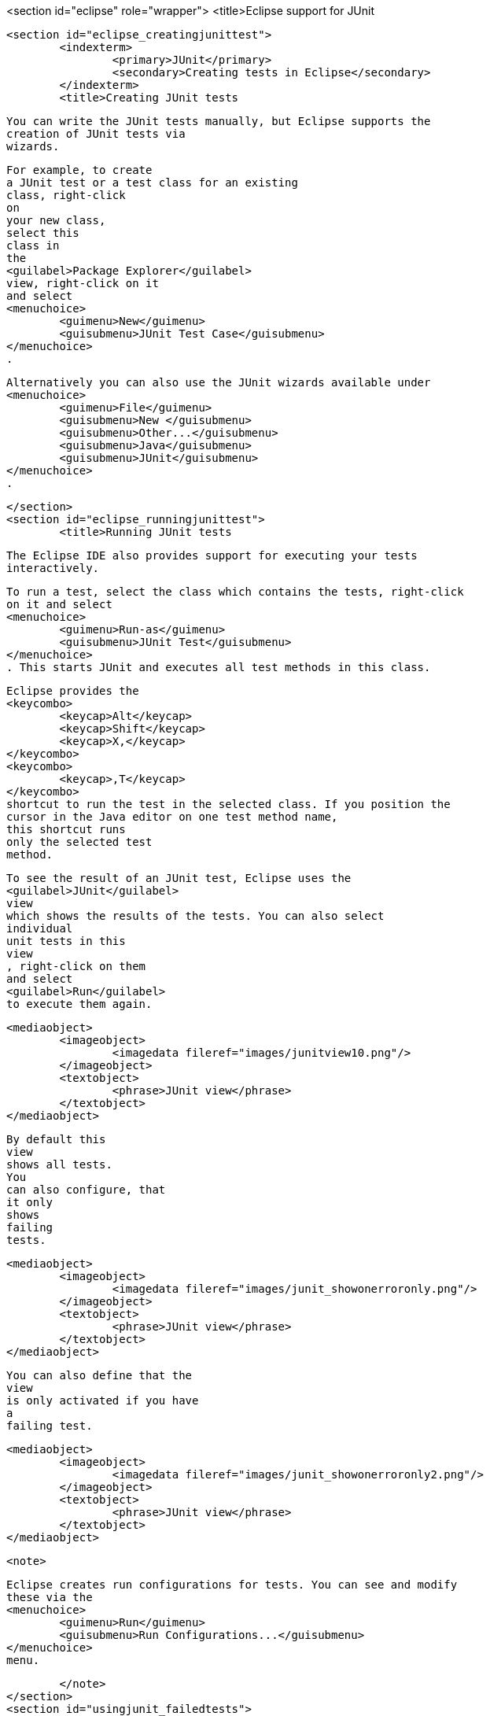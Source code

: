 <section id="eclipse" role="wrapper">
	<title>Eclipse support for JUnit

	<section id="eclipse_creatingjunittest">
		<indexterm>
			<primary>JUnit</primary>
			<secondary>Creating tests in Eclipse</secondary>
		</indexterm>
		<title>Creating JUnit tests
		
			You can write the JUnit tests manually, but Eclipse supports the
			creation of JUnit tests via
			wizards.
		

		
			For example, to create
			a JUnit test or a test class for an existing
			class, right-click
			on
			your new class,
			select this
			class in
			the
			<guilabel>Package Explorer</guilabel>
			view, right-click on it
			and select
			<menuchoice>
				<guimenu>New</guimenu>
				<guisubmenu>JUnit Test Case</guisubmenu>
			</menuchoice>
			.
		
		
			Alternatively you can also use the JUnit wizards available under
			<menuchoice>
				<guimenu>File</guimenu>
				<guisubmenu>New </guisubmenu>
				<guisubmenu>Other...</guisubmenu>
				<guisubmenu>Java</guisubmenu>
				<guisubmenu>JUnit</guisubmenu>
			</menuchoice>
			.
		
	</section>
	<section id="eclipse_runningjunittest">
		<title>Running JUnit tests

		 The Eclipse IDE also provides support for executing your tests
			interactively.
		
		
			To run a test, select the class which contains the tests, right-click
			on it and select
			<menuchoice>
				<guimenu>Run-as</guimenu>
				<guisubmenu>JUnit Test</guisubmenu>
			</menuchoice>
			. This starts JUnit and executes all test methods in this class.
		
		
			Eclipse provides the
			<keycombo>
				<keycap>Alt</keycap>
				<keycap>Shift</keycap>
				<keycap>X,</keycap>
			</keycombo>
			<keycombo>
				<keycap>,T</keycap>
			</keycombo>
			shortcut to run the test in the selected class. If you position the
			cursor in the Java editor on one test method name,
			this shortcut runs
			only the selected test
			method.
		


		
			To see the result of an JUnit test, Eclipse uses the
			<guilabel>JUnit</guilabel>
			view
			which shows the results of the tests. You can also select
			individual
			unit tests in this
			view
			, right-click on them
			and select
			<guilabel>Run</guilabel>
			to execute them again.
		


		
			<mediaobject>
				<imageobject>
					<imagedata fileref="images/junitview10.png"/>
				</imageobject>
				<textobject>
					<phrase>JUnit view</phrase>
				</textobject>
			</mediaobject>
		

		
			By default this
			view
			shows all tests.
			You
			can also configure, that
			it only
			shows
			failing
			tests.
		

		
			<mediaobject>
				<imageobject>
					<imagedata fileref="images/junit_showonerroronly.png"/>
				</imageobject>
				<textobject>
					<phrase>JUnit view</phrase>
				</textobject>
			</mediaobject>
		
		
			You can also define that the
			view
			is only activated if you have
			a
			failing test.
		
		
			<mediaobject>
				<imageobject>
					<imagedata fileref="images/junit_showonerroronly2.png"/>
				</imageobject>
				<textobject>
					<phrase>JUnit view</phrase>
				</textobject>
			</mediaobject>
		

		<note>
			
				Eclipse creates run configurations for tests. You can see and modify
				these via the
				<menuchoice>
					<guimenu>Run</guimenu>
					<guisubmenu>Run Configurations...</guisubmenu>
				</menuchoice>
				menu.
			
		</note>
	</section>
	<section id="usingjunit_failedtests">
		<title>Extracting the failed test and stacktraces
		
			To get the list of failed test,	right click on the test result and select
			<guilabel>Copy Failure List</guilabel>
			. This copies the failed tests and there stack traces into the clipboard.
		
		
			<mediaobject>
				<imageobject>
					<imagedata fileref="images/junitcopyfailurelist10.png"/>
				</imageobject>
				<textobject>
					<phrase>Copy failed tests into clipboard</phrase>
				</textobject>
			</mediaobject>
		

	</section>
	<section id="usingjunit_staticimports">
		<title>JUnit static imports
		<indexterm>
			<primary>JUnit</primary>
			<secondary>Static imports in Eclipse</secondary>
		</indexterm>
		
			Static import is a feature that allows fields and
			methods) defined in
			a class
			as
			`public static`
			to be used in Java code
			without specifying the class
			in which the field
			is defined.
		
		
			JUnit assert statement are typically defined as
			`public static`
			to allow the developer to write short test statements. The following
			snippet demonstrates an assert statement with and
			without static
			imports.
		
		
			<programlisting language="java">
				<xi:include xmlns:xi="http://www.w3.org/2001/XInclude" parse="text" href="./examples/static/Static.java" />
			</programlisting>
		





	</section>
	<section id="usingjunit_testsuites">
		<title>Wizard for creating test suites
		
			To create a test suite in Eclipse, you select the test classes which
			should be
			included into this in the
			<guilabel>Package Explorer</guilabel>
			view, right-click on them and
			select
			<menuchoice>
				<guimenu>New </guimenu>
				<guisubmenu>Other...</guisubmenu>
				<guisubmenu>JUnit</guisubmenu>
				<guisubmenu>JUnit Test Suite</guisubmenu>
			</menuchoice>
			.
		
		
			<mediaobject>
				<imageobject>
					<imagedata fileref="images/junittestsuite10.png"/>
				</imageobject>
				<textobject>
					<phrase>Create a test suite</phrase>
				</textobject>
			</mediaobject>
		
	</section>
	<section id="usingjunit_execption">
		<title>Testing exception
		<indexterm>
			<primary>JUnit</primary>
			<secondary>Exceptions</secondary>
		</indexterm>
		
			The
			`@Test (expected = Exception.class)`
			annotation is limited as it can only test for one exception. To test
			exceptions, you can use the following test
			pattern.
		
		
			<programlisting language="java">
				<xi:include xmlns:xi="http://www.w3.org/2001/XInclude" parse="text" href="./examples/example/TestException.java" />
			</programlisting>
		
	</section>
	<section id="usingjunit_plugintest">
		<title>JUnit Plug-in Test
		<indexterm>
			<primary>JUnit Plug-in Test</primary>
		</indexterm>
		<indexterm>
			<primary>Plug-in Test</primary>
		</indexterm>

		JUnit Plug-in tests are used to write unit tests for your plug-ins.These tests are executed by a special test
			runner that launches
			another Eclipse instance in a separate VM. The test methods are executed within that instance.
		
	</section>
</section>
